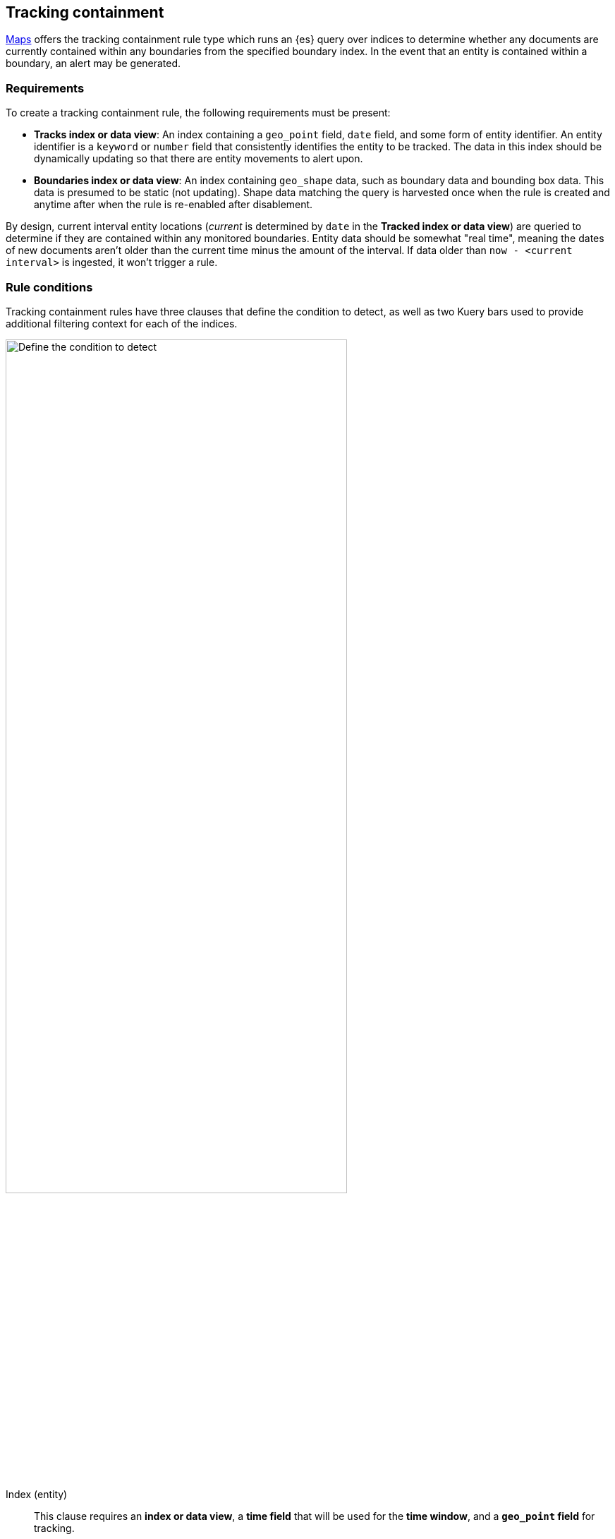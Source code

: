 [role="xpack"]
[[geo-alerting]]
== Tracking containment

<<maps, Maps>> offers the tracking containment rule type which runs an {es} query over indices to determine whether any
documents are currently contained within any boundaries from the specified boundary index.
In the event that an entity is contained within a boundary, an alert may be generated.

[float]
=== Requirements
To create a tracking containment rule, the following requirements must be present:

- *Tracks index or data view*: An index containing a `geo_point` field, `date` field,
and some form of entity identifier. An entity identifier is a `keyword` or `number`
field that consistently identifies the entity to be tracked. The data in this index should be dynamically
updating so that there are entity movements to alert upon.
- *Boundaries index or data view*: An index containing `geo_shape` data, such as boundary data and bounding box data.
This data is presumed to be static (not updating). Shape data matching the query is
harvested once when the rule is created and anytime after when the rule is re-enabled
after disablement.

By design, current interval entity locations (_current_ is determined by `date` in
the *Tracked index or data view*) are queried to determine if they are contained
within any monitored boundaries. Entity
data should be somewhat "real time", meaning the dates of new documents aren’t older
than the current time minus the amount of the interval. If data older than
`now - <current interval>` is ingested, it won't trigger a rule.

[float]
=== Rule conditions

Tracking containment rules have three clauses that define the condition to detect,
as well as two Kuery bars used to provide additional filtering context for each of the indices.

[role="screenshot"]
image::user/alerting/images/alert-types-tracking-containment-conditions.png[Define the condition to detect,width=75%]
// NOTE: This is an autogenerated screenshot. Do not edit it directly.

Index (entity):: This clause requires an *index or data view*, a *time field* that will be used for the *time window*, and a *`geo_point` field* for tracking.
When entity:: This clause specifies which crossing option to track. The values
*Entered*, *Exited*, and *Crossed* can be selected to indicate which crossing conditions
should trigger a rule. *Entered* alerts on entry into a boundary, *Exited* alerts on exit
from a boundary, and *Crossed* alerts on all boundary crossings whether they be entrances
or exits.
Index (Boundary):: This clause requires an *index or data view*, a *`geo_shape` field*
identifying boundaries, and an optional *Human-readable boundary name* for better alerting
messages.

[float]
=== Actions

Conditions for how a rule is tracked can be specified uniquely for each individual action.
A rule can be triggered either when a containment condition is met or when an entity
is no longer contained.

[role="screenshot"]
image::user/alerting/images/alert-types-tracking-containment-action-options.png[Action frequency options for an action,width=75%]
// NOTE: This is an autogenerated screenshot. Do not edit it directly.
